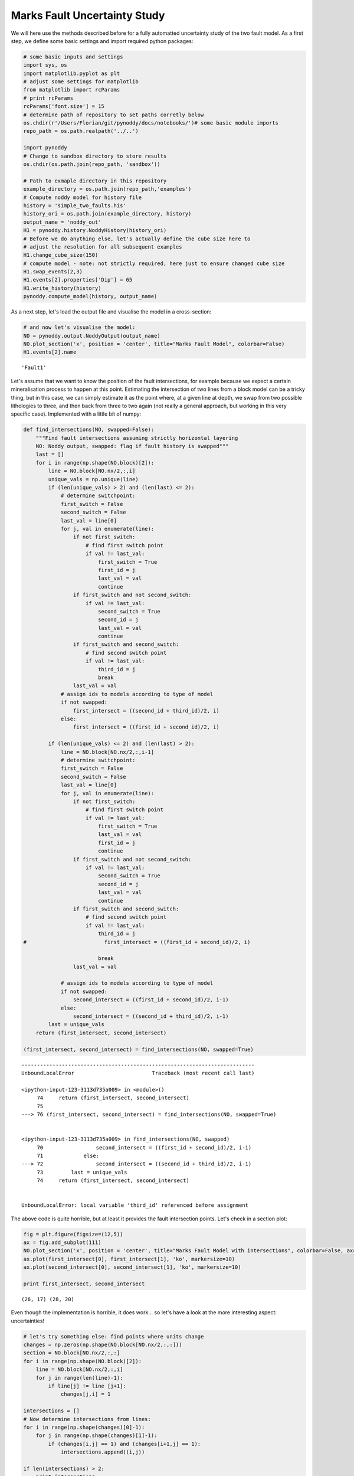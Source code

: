 
Marks Fault Uncertainty Study
=============================

We will here use the methods described before for a fully automatted
uncertainty study of the two fault model. As a first step, we define
some basic settings and import required python packages:

.. code:: python

    # some basic inputs and settings
    import sys, os
    import matplotlib.pyplot as plt
    # adjust some settings for matplotlib
    from matplotlib import rcParams
    # print rcParams
    rcParams['font.size'] = 15
    # determine path of repository to set paths corretly below
    os.chdir(r'/Users/Florian/git/pynoddy/docs/notebooks/')# some basic module imports
    repo_path = os.path.realpath('../..')
    
    import pynoddy
    # Change to sandbox directory to store results
    os.chdir(os.path.join(repo_path, 'sandbox'))
    
    # Path to exmaple directory in this repository
    example_directory = os.path.join(repo_path,'examples')
    # Compute noddy model for history file
    history = 'simple_two_faults.his'
    history_ori = os.path.join(example_directory, history)
    output_name = 'noddy_out'
    H1 = pynoddy.history.NoddyHistory(history_ori)
    # Before we do anything else, let's actually define the cube size here to
    # adjust the resolution for all subsequent examples
    H1.change_cube_size(150)
    # compute model - note: not strictly required, here just to ensure changed cube size
    H1.swap_events(2,3)
    H1.events[2].properties['Dip'] = 65
    H1.write_history(history)
    pynoddy.compute_model(history, output_name)

As a next step, let's load the output file and visualise the model in a
cross-section:

.. code:: python

    # and now let's visualise the model:
    NO = pynoddy.output.NoddyOutput(output_name)
    NO.plot_section('x', position = 'center', title="Marks Fault Model", colorbar=False)
    H1.events[2].name



.. image:: Marks%20Fault%20Uncertainty%20Study_files/Marks%20Fault%20Uncertainty%20Study_3_0.png




.. parsed-literal::

    'Fault1'



Let's assume that we want to know the position of the fault
intersections, for example because we expect a certain mineralisation
process to happen at this point. Estimating the intersection of two
lines from a block model can be a tricky thing, but in this case, we can
simply estimate it as the point where, at a given line at depth, we swap
from two possible lithologies to three, and then back from three to two
again (not really a general approach, but working in this very specific
case). Implemented with a little bit of numpy:

.. code:: python

    def find_intersections(NO, swapped=False):
        """Find fault intersections assuming strictly horizontal layering
        NO: Noddy output, swapped: flag if fault history is swapped"""
        last = []
        for i in range(np.shape(NO.block)[2]):
            line = NO.block[NO.nx/2,:,i]
            unique_vals = np.unique(line)
            if (len(unique_vals) > 2) and (len(last) <= 2):
                # determine switchpoint:
                first_switch = False
                second_switch = False
                last_val = line[0]
                for j, val in enumerate(line):
                    if not first_switch:
                        # find first switch point
                        if val != last_val:
                            first_switch = True
                            first_id = j
                            last_val = val
                            continue
                    if first_switch and not second_switch:
                        if val != last_val:
                            second_switch = True
                            second_id = j
                            last_val = val
                            continue
                    if first_switch and second_switch:
                        # find second switch point
                        if val != last_val:
                            third_id = j
                            break
                    last_val = val
                # assign ids to models according to type of model
                if not swapped:
                    first_intersect = ((second_id + third_id)/2, i)
                else:
                    first_intersect = ((first_id + second_id)/2, i)
    
            if (len(unique_vals) <= 2) and (len(last) > 2):
                line = NO.block[NO.nx/2,:,i-1]
                # determine switchpoint:
                first_switch = False
                second_switch = False
                last_val = line[0]
                for j, val in enumerate(line):
                    if not first_switch:
                        # find first switch point
                        if val != last_val:
                            first_switch = True
                            last_val = val
                            first_id = j
                            continue
                    if first_switch and not second_switch:
                        if val != last_val:
                            second_switch = True
                            second_id = j
                            last_val = val
                            continue
                    if first_switch and second_switch:
                        # find second switch point
                        if val != last_val:
                            third_id = j
    #                         first_intersect = ((first_id + second_id)/2, i)
                            
                            break
                    last_val = val
                
                # assign ids to models according to type of model
                if not swapped:
                    second_intersect = ((first_id + second_id)/2, i-1)
                else:
                    second_intersect = ((second_id + third_id)/2, i-1)
            last = unique_vals
        return (first_intersect, second_intersect)
            
    (first_intersect, second_intersect) = find_intersections(NO, swapped=True)



::


    ---------------------------------------------------------------------------
    UnboundLocalError                         Traceback (most recent call last)

    <ipython-input-123-3113d735a009> in <module>()
         74     return (first_intersect, second_intersect)
         75 
    ---> 76 (first_intersect, second_intersect) = find_intersections(NO, swapped=True)
    

    <ipython-input-123-3113d735a009> in find_intersections(NO, swapped)
         70                 second_intersect = ((first_id + second_id)/2, i-1)
         71             else:
    ---> 72                 second_intersect = ((second_id + third_id)/2, i-1)
         73         last = unique_vals
         74     return (first_intersect, second_intersect)


    UnboundLocalError: local variable 'third_id' referenced before assignment


The above code is quite horrible, but at least it provides the fault
intersection points. Let's check in a section plot:

.. code:: python

    fig = plt.figure(figsize=(12,5))
    ax = fig.add_subplot(111)
    NO.plot_section('x', position = 'center', title="Marks Fault Model with intersections", colorbar=False, ax=ax)
    ax.plot(first_intersect[0], first_intersect[1], 'ko', markersize=10)
    ax.plot(second_intersect[0], second_intersect[1], 'ko', markersize=10)
    
    print first_intersect, second_intersect


.. parsed-literal::

    (26, 17) (28, 20)



.. image:: Marks%20Fault%20Uncertainty%20Study_files/Marks%20Fault%20Uncertainty%20Study_7_1.png


Even though the implementation is horrible, it does work... so let's
have a look at the more interesting aspect: uncertainties!

.. code:: python

    # let's try something else: find points where units change
    changes = np.zeros(np.shape(NO.block[NO.nx/2,:,:]))
    section = NO.block[NO.nx/2,:,:]
    for i in range(np.shape(NO.block)[2]):
        line = NO.block[NO.nx/2,:,i]
        for j in range(len(line)-1):
            if line[j] != line [j+1]:
                changes[j,i] = 1
    
    intersections = []
    # Now determine intersections from lines:
    for i in range(np.shape(changes)[0]-1):
        for j in range(np.shape(changes)[1]-1):
            if (changes[i,j] == 1) and (changes[i+1,j] == 1):
                intersections.append((i,j))
    
    if len(intersections) > 2:
        print intersections
            
        



.. parsed-literal::

    [(27, 21), (29, 24), (29, 25)]


.. code:: python

    fig = plt.figure(figsize=(12,5))
    ax = fig.add_subplot(111)
    NO.plot_section('x', position = 'center', title="Marks Fault Model with intersections", 
                    colorbar=False, ax=ax)
    # ax.plot(first_intersect[0], first_intersect[1], 'ko', markersize=10)
    # ax.plot(second_intersect[0], second_intersect[1], 'ko', markersize=10)
    
    ax.imshow(changes.transpose(), cmap='gray_r', interpolation='nearest',
              alpha=0.5)




.. parsed-literal::

    <matplotlib.image.AxesImage at 0x10f379e90>




.. image:: Marks%20Fault%20Uncertainty%20Study_files/Marks%20Fault%20Uncertainty%20Study_10_1.png


Add a "nearest cell" search for a 3x3 subset (8 neighbours) with the
condition: fault intersection exists, when the cell itself plus three
neighbours show changes:

.. code:: python

    change_intersects = np.zeros(np.shape(changes))
    for i in range(np.shape(changes)[0]-2):
        for j in range(np.shape(changes)[1]-2):
            subset = changes[i-1:i+2,j-1:j+2]
            if changes[i,j] and (np.sum(subset) > 3):
                change_intersects[i,j] = 1


.. code:: python

    fig = plt.figure(figsize=(12,5))
    ax1 = fig.add_subplot(121)
    NO.plot_section('x', position = 'center', title="Marks Fault Model with intersections", 
                    colorbar=False, ax=ax1)
    # ax.plot(first_intersect[0], first_intersect[1], 'ko', markersize=10)
    # ax.plot(second_intersect[0], second_intersect[1], 'ko', markersize=10)
    
    ax2 = fig.add_subplot(122)
    NO.plot_section('x', position = 'center', title="Marks Fault Model with intersections", 
                    colorbar=False, ax=ax2)
    ax2.imshow(changes.transpose(), cmap='gray_r', interpolation='nearest',
              alpha=0.0)
    ax2.imshow(change_intersects.transpose(), cmap='gray_r', interpolation='nearest',
              alpha=0.5)




.. parsed-literal::

    <matplotlib.image.AxesImage at 0x113867210>




.. image:: Marks%20Fault%20Uncertainty%20Study_files/Marks%20Fault%20Uncertainty%20Study_13_1.png


The last example also doesn't seem like the best approach - something
else again: analyse a subset of the model, when

Evaluating the effect of uncertainties in fault dip
---------------------------------------------------

We would like to evaluate how uncertainties in (1) the timing of the
fault, and (2) the fault properties (dip, position) lead to
uncertainties in the exact position of the fault intersection points.

First, we look at uncertainties in the dip of the fault. We assign a
simple normal distribution with the mean as the prior dip
:math:`\varphi_0` and a defined standard deviation :math:`\sigma` for
the fault dips angles :math:`\varphi`:

:math:`\varphi = \mathscr{N}(\varphi_0, \sigma)`

.. code:: python

    # Load starting model
    H1 = pynoddy.history.NoddyHistory(history)
    H1.swap_events(2,3)
    # define file names for temporary files
    tmp_in = 'marks_fault_study_tmp.his'
    tmp_out = 'marks_faults_out'
    # Determine original dips (Fault1 is event 2, Fault2 is event 3)
    F1_dip_ori = H1.events[2].properties['Dip']
    F2_dip_ori = H1.events[3].properties['Dip']
    # set standard deviation for fault dips
    dip_stdev = 1.
    # number of simulations
    n = 10
    # store all drawn values for postprocessing
    F1_all_dips = []
    F2_all_dips = []
    all_outputs = []
    for i in range(n):
        F1_dip_change = np.random.randn() * dip_stdev
        F2_dip_change = np.random.randn() * dip_stdev
        F1_all_dips.append(F1_dip_change)
        F2_all_dips.append(F2_dip_change)
        # assign back to events
        H1.events[2].properties['Dip'] = F1_dip_ori + F1_dip_change
        H1.events[3].properties['Dip'] = F2_dip_ori + F2_dip_change
        H1.write_history(tmp_in)
        pynoddy.compute_model(tmp_in, tmp_out)
        NO = pynoddy.output.NoddyOutput(tmp_out)
        all_outputs.append(NO)
        
        
        
        

As a quick check, let's look at some of the generated models:

.. code:: python

    fig = plt.figure(figsize=(12,8))
    for i in range(4):
        ax = fig.add_subplot(2,2,i+1)
        all_outputs[i+3].plot_section('x', ax=ax, colorbar=False)
    plt.tight_layout()
    plt.show()



.. image:: Marks%20Fault%20Uncertainty%20Study_files/Marks%20Fault%20Uncertainty%20Study_18_0.png


The next step is now to determine all fault intersections. As we
evaluate the intersections on a discretised version anyway, we can use
the same mesh to store the intersections in discretised locations and
produce probability plots:

.. code:: python

    # initiate intersection grid
    NO = all_outputs[0]
    intersections_grid = np.zeros(np.shape(NO.block[NO.nx/2,:,:]))
    failed = np.zeros(n)
    
    for i,NO in enumerate(all_outputs):
        # Note: the oversimplified intersection algorithm above fails for some
        # cases - catch those cases and simply move on for now as a work-around.
        # (The better way would, of course, be to check why...)
        try: 
            (first_intersect, second_intersect) = find_intersections(NO, swapped = False)
        except UnboundLocalError:
            failed[i] = 1
            continue
        intersections_grid[first_intersect[0], first_intersect[1]] += 1
        intersections_grid[second_intersect[0], second_intersect[1]] += 1
    
    print("The intersection determination failed for %d out of %d grids" \
          % (sum(failed), n))


.. parsed-literal::

    The intersection determination failed for 2 out of 10 grids


.. code:: python

    (first_intersect, second_intersect) = find_intersections(all_outputs[5])
    print failed
    all_outputs[6].plot_section('x', colorbar=False)


.. parsed-literal::

    [ 0.  0.  0.  1.  0.  0.  0.  0.  0.  1.]



.. image:: Marks%20Fault%20Uncertainty%20Study_files/Marks%20Fault%20Uncertainty%20Study_21_1.png


.. code:: python

    # overlay probability on one output
    fig = plt.figure()
    ax = fig.add_subplot(111)
    all_outputs[3].plot_section('x', ax=ax, colorbar=False)
    ax.imshow(intersections_grid.transpose(), 
           interpolation='nearest', cmap='gray_r', alpha=0.8)




.. parsed-literal::

    <matplotlib.image.AxesImage at 0x113aef3d0>




.. image:: Marks%20Fault%20Uncertainty%20Study_files/Marks%20Fault%20Uncertainty%20Study_22_1.png


Considering uncertainties in the history
----------------------------------------

In addition to uncertainties about the exact dip of a structure, we
might be uncertain about the order of events in the history.
Specifically, in this case: the order of the two faults.

To consider this type of uncertainty, we include the possibility to swap
the order of the fault events with a defined probability:

.. code:: python

    # assign probability to swap fault order
    swap_prob = 0.5

.. code:: python

    # we use the same loop as before, but 
    # include the possibility to swap the events:
    # Load starting model
    H1 = pynoddy.history.NoddyHistory(history_ori)
    H1.change_cube_size(150)
    # define file names for temporary files
    tmp_in = 'marks_fault_study_tmp.his'
    tmp_out = 'marks_faults_out'
    # Determine original dips (Fault1 is event 2, Fault2 is event 3)
    F1_dip_ori = H1.events[2].properties['Dip']
    F2_dip_ori = H1.events[3].properties['Dip']
    # set standard deviation for fault dips
    dip_stdev = 10.
    # number of simulations
    n = 2000
    # store all drawn values for postprocessing
    F1_all_dips = []
    F2_all_dips = []
    all_fault_states = [] # 0: normal order, 1: swapped order
    all_outputs = []
    for i in range(n):
        F1_dip_change = np.random.randn() * dip_stdev
        F2_dip_change = np.random.randn() * dip_stdev
        # swap?
        swap = np.random.binomial(1,swap_prob)
        all_fault_states.append(swap)    
        F1_all_dips.append(F1_dip_change)
        F2_all_dips.append(F2_dip_change)
        # assign back to events
        H1.events[2].properties['Dip'] = F1_dip_ori + F1_dip_change
        H1.events[3].properties['Dip'] = F2_dip_ori + F2_dip_change
        # swap
        if swap:
            H1.swap_events(2,3)
        H1.write_history(tmp_in)
        if swap: # swap back to get model into original state
            H1.swap_events(2,3)
        pynoddy.compute_model(tmp_in, tmp_out)
        NO = pynoddy.output.NoddyOutput(tmp_out)
        all_outputs.append(NO)
        
        

.. code:: python

    # initiate intersection grid
    NO = all_outputs[0]
    intersections_grid = np.zeros(np.shape(NO.block[NO.nx/2,:,:]))
    failed = np.zeros(n)
    
    for i,NO in enumerate(all_outputs):
        # Note: the oversimplified intersection algorithm above fails for some
        # cases - catch those cases and simply move on for now as a work-around.
        # (The better way would, of course, be to check why...)
        try: 
            (first_intersect, second_intersect) = find_intersections(NO, swapped=all_fault_states[i])
        except UnboundLocalError:
            failed[i] = 1
            continue
        intersections_grid[first_intersect[0], first_intersect[1]] += 1
        intersections_grid[second_intersect[0], second_intersect[1]] += 1
    
    print("The intersection determination failed for %d out of %d grids" \
          % (sum(failed), n))


::


    ---------------------------------------------------------------------------
    AttributeError                            Traceback (most recent call last)

    <ipython-input-195-8289fab0334c> in <module>()
          1 # initiate intersection grid
          2 NO = all_outputs[0]
    ----> 3 intersections_grid = np.zeros(np.shape(NO.block[NO.nx/2,:,:]))
          4 failed = np.zeros(n)
          5 


    AttributeError: 'list' object has no attribute 'block'


.. code:: python

    imshow(intersections_grid.transpose(), 
           interpolation='nearest', cmap='gray_r')




.. parsed-literal::

    <matplotlib.image.AxesImage at 0x1176af7d0>




.. image:: Marks%20Fault%20Uncertainty%20Study_files/Marks%20Fault%20Uncertainty%20Study_27_1.png


.. code:: python

    all_outputs_2 = all_outputs[:]

.. code:: python

    fig = plt.figure(figsize=(12,8))
    for i in range(4):
        ax = fig.add_subplot(2,2,i+1)
        all_outputs[i+1].plot_section('x', ax=ax, colorbar=False)
    plt.tight_layout()
    plt.show()



.. image:: Marks%20Fault%20Uncertainty%20Study_files/Marks%20Fault%20Uncertainty%20Study_29_0.png


.. code:: python

    # overlay probability on one output
    fig = plt.figure()
    ax = fig.add_subplot(111)
    all_outputs[0].plot_section('x', ax=ax, colorbar=False)
    ax.imshow(intersections_grid.transpose(), 
           interpolation='nearest', cmap='gray_r', alpha=0.4)




.. parsed-literal::

    <matplotlib.image.AxesImage at 0x108660a50>




.. image:: Marks%20Fault%20Uncertainty%20Study_files/Marks%20Fault%20Uncertainty%20Study_30_1.png


Analysis of statistics
----------------------

.. code:: python

    hist(all_fault_states)




.. parsed-literal::

    (array([ 43.,   0.,   0.,   0.,   0.,   0.,   0.,   0.,   0.,  57.]),
     array([ 0. ,  0.1,  0.2,  0.3,  0.4,  0.5,  0.6,  0.7,  0.8,  0.9,  1. ]),
     <a list of 10 Patch objects>)




.. image:: Marks%20Fault%20Uncertainty%20Study_files/Marks%20Fault%20Uncertainty%20Study_32_1.png


.. code:: python

    ?? bar

.. code:: python

    H1.write_history(tmp_in)
    pynoddy.compute_model(tmp_in, tmp_out)
    NO_normal = pynoddy.output.NoddyOutput(tmp_out)
    H1.swap_events(2,3)
    H1.write_history(tmp_in)
    pynoddy.compute_model(tmp_in, tmp_out)
    NO_swap = pynoddy.output.NoddyOutput(tmp_out)

.. code:: python

    NO_normal.plot_section('x', colorbar=False, title='normal')
    NO_swap.plot_section('x', colorbar=False, title='swap')



.. image:: Marks%20Fault%20Uncertainty%20Study_files/Marks%20Fault%20Uncertainty%20Study_35_0.png



.. image:: Marks%20Fault%20Uncertainty%20Study_files/Marks%20Fault%20Uncertainty%20Study_35_1.png


.. code:: python

    find_intersections(NO_swap)




.. parsed-literal::

    ((43, 25), (39, 33))



.. code:: python

    sum(failed * all_fault_states)




.. parsed-literal::

    27.0



